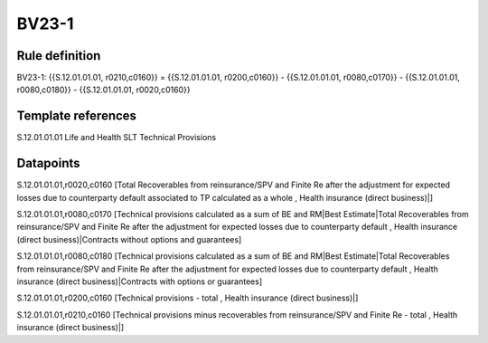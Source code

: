 ======
BV23-1
======

Rule definition
---------------

BV23-1: {{S.12.01.01.01, r0210,c0160}} = {{S.12.01.01.01, r0200,c0160}} - {{S.12.01.01.01, r0080,c0170}} - {{S.12.01.01.01, r0080,c0180}} - {{S.12.01.01.01, r0020,c0160}}


Template references
-------------------

S.12.01.01.01 Life and Health SLT Technical Provisions


Datapoints
----------

S.12.01.01.01,r0020,c0160 [Total Recoverables from reinsurance/SPV and Finite Re after the adjustment for expected losses due to counterparty default associated to TP calculated as a whole , Health insurance (direct business)|]

S.12.01.01.01,r0080,c0170 [Technical provisions calculated as a sum of BE and RM|Best Estimate|Total Recoverables from reinsurance/SPV and Finite Re after the adjustment for expected losses due to counterparty default , Health insurance (direct business)|Contracts without options and guarantees]

S.12.01.01.01,r0080,c0180 [Technical provisions calculated as a sum of BE and RM|Best Estimate|Total Recoverables from reinsurance/SPV and Finite Re after the adjustment for expected losses due to counterparty default , Health insurance (direct business)|Contracts with options or guarantees]

S.12.01.01.01,r0200,c0160 [Technical provisions - total , Health insurance (direct business)|]

S.12.01.01.01,r0210,c0160 [Technical provisions minus recoverables from reinsurance/SPV and Finite Re - total , Health insurance (direct business)|]



